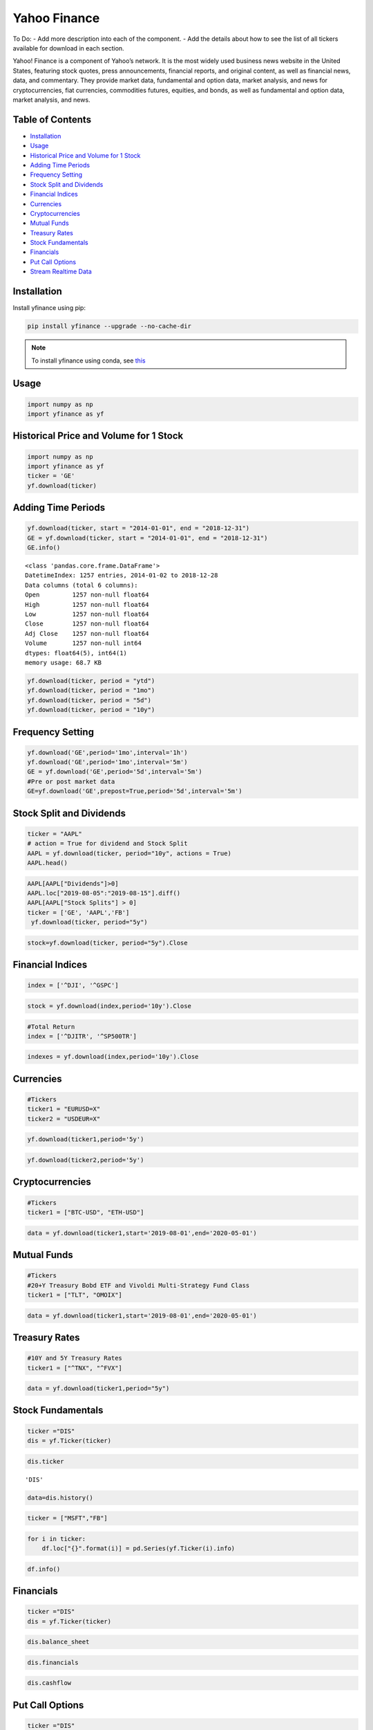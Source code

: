 .. _YahooFinance:

Yahoo Finance
=============

To Do:
- Add more description into each of the component.
- Add the details about how to see the list of all tickers available for download in each section.

Yahoo! Finance is a component of Yahoo’s network. It is the most widely used business news website in the United States, featuring stock quotes, press announcements, financial reports, and original content, as well as financial news, data, and commentary. They provide market data, fundamental and option data, market analysis, and news for cryptocurrencies, fiat currencies, commodities futures, equities, and bonds, as well as fundamental and option data, market analysis, and news.


Table of Contents
-----------------
-  `Installation`_
-  `Usage`_
-  `Historical Price and Volume for 1 Stock`_
-  `Adding Time Periods`_
-  `Frequency Setting`_
-  `Stock Split and Dividends`_
-  `Financial Indices`_
-  `Currencies`_
-  `Cryptocurrencies`_
-  `Mutual Funds`_
-  `Treasury Rates`_
-  `Stock Fundamentals`_
-  `Financials`_
-  `Put Call Options`_
-  `Stream Realtime Data`_

Installation
------------

Install yfinance using pip:

.. code:: ipython3

    pip install yfinance --upgrade --no-cache-dir

.. note::
    To install yfinance using conda, see `this <https://anaconda.org/ranaroussi/yfinance>`_

Usage
-----

.. code:: ipython3

    import numpy as np
    import yfinance as yf

Historical Price and Volume for 1 Stock
---------------------------------------

.. code:: ipython3

    import numpy as np
    import yfinance as yf
    ticker = 'GE'
    yf.download(ticker)

Adding Time Periods
-------------------

.. code:: ipython3

    yf.download(ticker, start = "2014-01-01", end = "2018-12-31")
    GE = yf.download(ticker, start = "2014-01-01", end = "2018-12-31")
    GE.info()


.. parsed-literal::

    <class 'pandas.core.frame.DataFrame'>
    DatetimeIndex: 1257 entries, 2014-01-02 to 2018-12-28
    Data columns (total 6 columns):
    Open         1257 non-null float64
    High         1257 non-null float64
    Low          1257 non-null float64
    Close        1257 non-null float64
    Adj Close    1257 non-null float64
    Volume       1257 non-null int64
    dtypes: float64(5), int64(1)
    memory usage: 68.7 KB



.. code:: ipython3

    yf.download(ticker, period = "ytd")
    yf.download(ticker, period = "1mo")
    yf.download(ticker, period = "5d")
    yf.download(ticker, period = "10y")


Frequency Setting
-----------------

.. code:: ipython3

    yf.download('GE',period='1mo',interval='1h')
    yf.download('GE',period='1mo',interval='5m')
    GE = yf.download('GE',period='5d',interval='5m')
    #Pre or post market data
    GE=yf.download('GE',prepost=True,period='5d',interval='5m')

Stock Split and Dividends
-------------------------

.. code:: ipython3

    ticker = "AAPL"
    # action = True for dividend and Stock Split
    AAPL = yf.download(ticker, period="10y", actions = True)
    AAPL.head()

.. code:: ipython3

    AAPL[AAPL["Dividends"]>0]
    AAPL.loc["2019-08-05":"2019-08-15"].diff()
    AAPL[AAPL["Stock Splits"] > 0]
    ticker = ['GE', 'AAPL','FB']
     yf.download(ticker, period="5y")
.. code:: ipython3

     stock=yf.download(ticker, period="5y").Close


Financial Indices
-----------------

.. code:: ipython3

    index = ['^DJI', '^GSPC']

.. code:: ipython3

    stock = yf.download(index,period='10y').Close


.. code:: ipython3

    #Total Return
    index = ['^DJITR', '^SP500TR']

.. code:: ipython3

    indexes = yf.download(index,period='10y').Close



Currencies
---------------

.. code:: ipython3

    #Tickers
    ticker1 = "EURUSD=X"
    ticker2 = "USDEUR=X"

.. code:: ipython3

    yf.download(ticker1,period='5y')

.. code:: ipython3

    yf.download(ticker2,period='5y')






Cryptocurrencies
---------------

.. code:: ipython3

    #Tickers
    ticker1 = ["BTC-USD", "ETH-USD"]

.. code:: ipython3

    data = yf.download(ticker1,start='2019-08-01',end='2020-05-01')




Mutual Funds
---------------

.. code:: ipython3

    #Tickers
    #20+Y Treasury Bobd ETF and Vivoldi Multi-Strategy Fund Class
    ticker1 = ["TLT", "OMOIX"]

.. code:: ipython3

    data = yf.download(ticker1,start='2019-08-01',end='2020-05-01')




Treasury Rates
---------------

.. code:: ipython3

    #10Y and 5Y Treasury Rates
    ticker1 = ["^TNX", "^FVX"]

.. code:: ipython3

    data = yf.download(ticker1,period="5y")


Stock Fundamentals
------------------

.. code:: ipython3

    ticker ="DIS"
    dis = yf.Ticker(ticker)

.. code:: ipython3

    dis.ticker


.. parsed-literal::

    'DIS'

.. code:: ipython3

    data=dis.history()

.. code:: ipython3

    ticker = ["MSFT","FB"]

.. code:: ipython3

    for i in ticker:
        df.loc["{}".format(i)] = pd.Series(yf.Ticker(i).info)

.. code:: ipython3

    df.info()

Financials
----------

.. code:: ipython3

    ticker ="DIS"
    dis = yf.Ticker(ticker)

.. code:: ipython3

    dis.balance_sheet

.. code:: ipython3

    dis.financials

.. code:: ipython3

    dis.cashflow

Put Call Options
----------------

.. code:: ipython3

    ticker ="DIS"
    dis = yf.Ticker(ticker)

.. code:: ipython3

    dis.option_chain()

.. code:: ipython3

    calls = dis.option_chain()[0]
    calls

.. code:: ipython3

    puts = dis.option_chain()[1]
    puts

Stream Realtime Data
--------------------

.. code:: ipython3

    import time

.. code:: ipython3

    ticker1 ="EURUSD=X"
    data = yf.download(ticker1,interval = '1m', period='1d')
    print(data.index[-1], data.iloc[-1,3])
    #Every 5 second data corresponding to 5 seconds
    while True:
        time.sleep(5)
        data = yf.download(ticker1,interval = '1m', period='1d')
        print(data.index[-1], data.iloc[-1,3])
